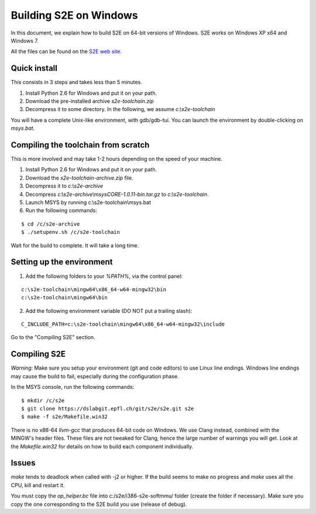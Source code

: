 =======================
Building S2E on Windows
=======================

In this document, we explain how to build S2E on 64-bit versions of Windows.
S2E works on Windows XP x64 and Windows 7.

All the files can be found on the `S2E web site <https://s2e.epfl.ch/projects/s2e/files>`_.


Quick install
=============

This consists in 3 steps and takes less than 5 minutes.

1. Install Python 2.6 for Windows and put it on your path.
2. Download the pre-installed archive `s2e-toolchain.zip`
3. Decompress it to some directory. In the following, we assume `c:\\s2e-toolchain`

You will have a complete Unix-like environment, with gdb/gdb-tui.
You can launch the environment by double-clicking on `msys.bat`.


Compiling the toolchain from scratch
====================================

This is more involved and may take 1-2 hours depending on the speed of your machine.

1. Install Python 2.6 for Windows and put it on your path.
2. Download the `s2e-toolchain-archive.zip` file.
3. Decompress it to `c:\\s2e-archive`
4. Decompress `c:\\s2e-archive\\msysCORE-1.0.11-bin.tar.gz` to `c:\\s2e-toolchain`.
5. Launch MSYS by running c:\\s2e-toolchain\\msys.bat
6. Run the following commands:

::

   $ cd /c/s2e-archive
   $ ./setupenv.sh /c/s2e-toolchain

Wait for the build to complete. It will take a long time.


Setting up the environment
==========================

1. Add the following folders to your `%PATH%`, via the control panel:

::

   c:\s2e-toolchain\mingw64\x86_64-w64-mingw32\bin
   c:\s2e-toolchain\mingw64\bin

2. Add the following environment variable (DO NOT put a trailing slash):

::

   C_INCLUDE_PATH=c:\s2e-toolchain\mingw64\x86_64-w64-mingw32\include


Go to the "Compiling S2E" section.


Compiling S2E
=============

*Warning:* Make sure you setup your environment (git and code editors) to use Linux line endings.
Windows line endings may cause the build to fail, especially during the configuration phase.

In the MSYS console, run the following commands:

::

   $ mkdir /c/s2e
   $ git clone https://dslabgit.epfl.ch/git/s2e/s2e.git s2e
   $ make -f s2e/Makefile.win32

There is no x86-64 `llvm-gcc` that produces 64-bit code on Windows.
We use Clang instead, combined with the MINGW's header files. These files are not tweaked
for Clang, hence the large number of warnings you will get. Look at the `Makefile.win32` for details
on how to build each component individually.

Issues
======

`make` tends to deadlock when called with -j2 or higher. If the build seems to
make no progress and `make` uses all the CPU, kill and restart it.

You must copy the `op_helper.bc` file into c:/s2e/i386-s2e-softmmu/ folder (create the folder if necessary).
Make sure you copy the one corresponding to the S2E build you use (release of debug).
